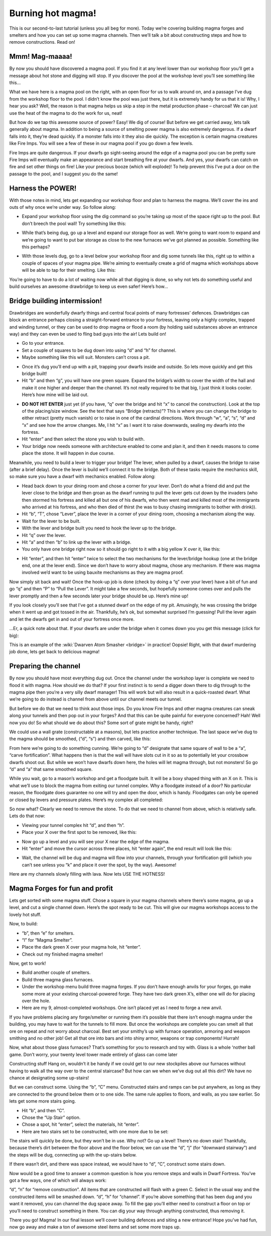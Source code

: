 ##################
Burning hot magma!
##################


This is our second-to-last tutorial (unless you all beg for more).
Today we’re covering building magma forges and smelters and how you can
set up some magma channels. Then we’ll talk a bit about constructing
steps and how to remove constructions. Read on!

Mmm! Mag-maaaa!
===============
By now you should have discovered a magma pool. If you find it at any
level lower than our workshop floor you’ll get a message about hot
stone and digging will stop. If you discover the pool at the workshop
level you’ll see something like this…

.. image:: images/dftutorial9911.png
   :align: center

What we have here is a magma pool on the right, with an open floor for
us to walk around on, and a passage I’ve dug from the workshop floor to
the pool. I didn’t know the pool was just there, but it is extremely
handy for us that it is! Why, I hear you ask? Well, the reason is that
magma helps us skip a step in the metal production phase – charcoal! We
can just use the heat of the magma to do the work for us, neat!

But how do we tap this awesome source of power? Easy! We dig of course!
But before we get carried away, lets talk generally about magma. In
addition to being a source of smelting power magma is also extremely
dangerous. If a dwarf falls into it, they’re dead quickly. If a monster
falls into it they also die quickly. The exception is certain magma
creatures like Fire Imps. You will see a few of these in our magma pool
if you go down a few levels.

Fire Imps are quite dangerous. If your dwarfs go sight-seeing around
the edge of a magma pool you can be pretty sure Fire Imps will
eventually make an appearance and start  breathing fire at your dwarfs.
And yes, your dwarfs can catch on fire and set other things on fire!
Like your precious booze (which will explode)! To help prevent this
I’ve put a door on the passage to the pool, and I suggest you do the
same!

Harness the POWER!
==================
With those notes in mind, lets get expanding our workshop floor and
plan to harness the magma. We’ll cover the ins and outs of why once
we’re under way. So follow along:

* Expand your workshop floor using the dig command so you’re taking up
  most of the space right up to the pool. But don’t breech the pool wall!
  Try something like this:

.. image:: images/dftutorial9912.png
   :align: center

* While that’s being dug, go up a level and expand our storage floor as
  well. We’re going to want room to expand and we’re going to want to put
  bar storage as close to the new furnaces we’ve got planned as possible.
  Something like this perhaps?

.. image:: images/dftutorial9913.png
   :align: center

* With those levels dug, go to a level below your workshop floor and
  dig some tunnels like this, right up to within a couple of spaces of
  your magma pipe. We’re aiming to eventually create a grid of magma
  which workshops above will be able to tap for their smelting. Like this:

.. image:: images/dftutorial9914.png
   :align: center

You’re going to have to do a lot of waiting now while all that digging
is done, so why not lets do something useful and build ourselves an
awesome drawbridge to keep us even safer! Here’s how…

Bridge building intermission!
=============================
Drawbridges are wonderfully dwarfy things and central focal points of
many fortresses’ defences. Drawbridges can block an entrance perhaps
closing a straight-forward entrance to your fortress, leaving only a
highly complex, trapped and winding tunnel, or they can be used to drop
magma or flood a room (by holding said substances above an entrance
way) and they can even be used to fling bad guys into the air! Lets
build on!

* Go to your entrance.
* Set a couple of squares to be dug down into using “d” and “h” for
  channel.
* Maybe something like this will suit. Monsters can’t cross a pit.

.. image:: images/dftutorial9915.png
   :align: center

* Once it’s dug you’ll end up with a pit, trapping your dwarfs inside
  and outside. So lets move quickly and get this bridge built!
* Hit “b” and then “g”, you will have one green square. Expand the
  bridge’s width to cover the width of the hall and make it one higher
  and deeper than the channel. It’s not really required to be that big, I
  just think it looks cooler. Here’s how mine will be laid out.

.. image:: images/dftutorial9916.png
   :align: center

* **DO NOT HIT ENTER** just yet (if you have, “q” over the bridge and
  hit “x” to cancel the construction). Look at the top of the
  placing/size window. See the text that says “Bridge (retracts)”? This
  is where you can change the bridge to either retract (pretty much
  vanish) or to raise in one of the cardinal directions. Work through
  “w”, “a”, “s”, “d” and “x” and see how the arrow changes. Me, I hit “x”
  as I want it to raise downwards, sealing my dwarfs into the fortress.
* Hit “enter” and then select the stone you wish to build with.
* Your bridge now needs someone with architecture enabled to come and
  plan it, and then it needs masons to come place the stone. It will
  happen in due course.

Meanwhile, you need to build a lever to trigger your bridge! The lever,
when pulled by a dwarf, causes the bridge to raise (after a brief
delay). Once the lever is build we’ll connect it to the bridge. Both of
these tasks require the mechanics skill, so make sure you have a dwarf
with mechanics enabled. Follow along:

* Head back down to your dining room and chose a corner for your lever.
  Don’t do what a friend did and put the lever close to the bridge and
  then groan as the dwarf running to pull the lever gets cut down by the
  invaders (who then stormed his fortress and killed all but one of his
  dwarfs, who then went mad and killed most of the immigrants who arrived
  at his fortress, and who then died of thirst (he was to busy chasing
  immigrants to bother with drink)).
* Hit “b”, “T”, chose “Lever”, place the lever in a corner of your
  dining room, choosing a mechanism along the way.
* Wait for the lever to be built.
* With the lever and bridge built you need to hook the lever up to the
  bridge.
* Hit “q” over the lever.
* Hit “a” and then “b” to link up the lever with a bridge.
* You only have one bridge right now so it should go right to it with a
  big yellow X over it, like this:

.. image:: images/dftutorial9917.png
   :align: center

* Hit “enter”, and then hit “enter” twice to select the two mechanisms
  for the lever/bridge hookup (one at the bridge end, one at the lever
  end). Since we don’t have to worry about magma, chose any mechanism. If
  there was magma involved we’d want to be using bauxite mechanisms as
  they are magma proof.

Now simply sit back and wait! Once the hook-up job is done (check by
doing a “q” over your lever) have a bit of fun and go “q” and then “P”
to “Pull the Lever”. It might take a few seconds, but hopefully someone
comes over and pulls the lever promptly and then a few seconds later
your bridge should be up. Here’s mine up!

.. image:: images/dftutorial9918.png
   :align: center

If you look closely you’ll see that I’ve got a stunned dwarf on the
edge of my pit. Amusingly, he was crossing the bridge when it went up
and got tossed in the air. Thankfully, he’s ok, but somewhat surprised
I’m guessing! Pull the lever again and let the dwarfs get in and out of
your fortress once more.

…Er, a quick note about that. If your dwarfs are under the bridge when
it comes down you you get this message (click for big):

.. image:: images/dftutorial9919.png
   :align: center

This is an example of the :wiki:`Dwarven Atom Smasher <bridge>` in
practice! Oopsie! Right, with that dwarf murdering job done, lets get
back to delicious magma!

Preparing the channel
=====================
By now you should have most everything dug out. Once the channel under
the workshop layer is complete we need to flood it with magma. How
should we do that? If your first instinct is to send a digger down
there to dig through to the magma pipe then you’re a very silly dwarf
manager! This will work but will also result in a quick-roasted dwarf.
What we’re going to do instead is channel from above until our channel
meets our tunnel.

But before we do that we need to think aout those imps. Do you know
Fire Imps and other magma creatures can sneak along your tunnels and
then pop out in your forges? And that this can be quite painful for
everyone concerned? Hah! Well now you do! So what should we do about
this? Some sort of grate might be handy, right?

We could use a wall grate (constructable at a masons), but lets
practice another technique. The last space we’ve dug to the magma
should be smoothed, (“d”, “s”) and then carved, like this:

.. image:: images/dftutorial9920.png
   :align: center

From here we’re going to do something cunning. We’re going to “d”
designate that same square of wall to be a “a”, “carve fortification”.
What happens then is that the wall will have slots cut in it so as to
potentially let your crossbow dwarfs shoot out. But while we won’t have
dwarfs down here, the holes will let magma through, but not monsters!
So go “d” and “a” that same smoothed square.

While you wait, go to a mason’s workshop and get a floodgate built. It
will be a boxy shaped thing with an X on it. This is what we’ll use to
block the magma from exiting our tunnel complex. Why a floodgate
instead of a door? No particular reason, the floodgate does guarantee
no one will try and open the door, which is handy. Floodgates can only
be opened or closed by levers and pressure plates. Here’s my complex
all completed:

.. image:: images/dftutorial9921.png
   :align: center

So now what? Clearly we need to remove the stone. To do that we need to
channel from above, which is relatively safe. Lets do that now:

* Viewing your tunnel complex hit “d”, and then “h”.
* Place your X over the first spot to be removed, like this:

.. image:: images/dftutorial9922.png
   :align: center

* Now go up a level and you will see your X near the edge of the magma.
* Hit “enter” and move the cursor across three places, hit “enter
  again”, the end result will look like this:

.. image:: images/dftutorial9923.png
   :align: center

* Wait, the channel will be dug and magma will flow into your channels,
  through your fortification grill (which you can’t see unless you “k”
  and place it over the spot, by the way). Awesome!

.. image:: images/dftutorial9924.png
   :align: center

Here are my channels slowly filling with lava. Now lets USE THE HOTNESS!

Magma Forges for fun and profit
===============================
Lets get sorted with some magma stuff. Chose a square in your magma
channels where there’s some magma, go up a level, and cut a single
channel down. Here’s the spot ready to be cut. This will give our magma
workshops access to the lovely hot stuff.

.. image:: images/dftutorial9925.png
   :align: center

Now, to build:

* “b”, then “e” for smelters.
* “l” for “Magma Smelter”.
* Place the dark green X over your magma hole, hit “enter”.
* Check out my finished magma smelter!

.. image:: images/dftutorial9926.png
   :align: center

Now, get to work!

* Build another couple of smelters.
* Build three magma glass furnaces.
* Under the workshop menu build three magma forges. If you don’t have
  enough anvils for your forges, go make some more at your existing
  charcoal-powered forge. They have two dark green X’s, either one will
  do for placing over the hole.
* Here are my 9, almost-completed workshops. One isn’t placed yet as I
  need to forge a new anvil.

.. image:: images/dftutorial9927.png
   :align: center

If you have problems placing any forge/smelter or running them it’s
possible that there isn’t enough magma under the building, you may have
to wait for the tunnels to fill more. But once the workshops are
complete you can smelt all that ore on repeat and not worry about
charcoal. Best set your smithy’s up with furnace operation, armoring
and weapon smithing and no other job! Get all that ore into bars and
into shiny armor, weapons or trap components! Hurrah!

Now, what about those glass furnaces? That’s something for you to
research and toy with. Glass is a whole ‘nother ball game. Don’t worry,
your twenty level tower made entirely of glass can come later

Constructing stuff
Hang on, wouldn’t it be handy if we could get to our new stockpiles
above our furnaces without having to walk all the way over to the
central staircase? But how can we when we’ve dug out all this dirt? We
have no chance at designating some up-stairs!

But we can construct some. Using the “b”, “C” menu. Constructed stairs
and ramps can be put anywhere, as long as they are connected to the
ground below them or to one side. The same rule applies to floors, and
walls, as you saw earlier. So lets get some more stairs going.

* Hit “b”, and then “C”.
* Chose the “Up Stair” option.
* Chose a spot, hit “enter”, select the materials, hit “enter”.
* Here are two stairs set to be constructed, with one more due to be set:

.. image:: images/dftutorial9928.png
   :align: center

The stairs will quickly be done, but they won’t be in use. Why not? Go
up a level! There’s no down stair! Thankfully, because there’s dirt
between the floor above and the floor below, we can use the “d”, “j”
(for “downward stairway”) and the steps will be dug, connecting up with
the up-stairs below.

If there wasn’t dirt, and there was space instead, we would have to
“d”, “C”, construct some stairs down.

Now would be a good time to answer a common question is how you remove
steps and walls in Dwarf Fortress. You’ve got a few ways, one of which
will always work:

“d”, “n” for “remove construction”. All items that are constructed will
flash with a green C. Select in the usual way and the constructed items
will be smashed down.
“d”, “h” for “channel”. If you’re above something that has been dug and
you want it removed, you can channel the dug space away. To fill the
gap you’ll either need to construct a floor on top or you’ll need to
construct something in there.
You can dig your way through anything constructed, thus removing it.

There you go! Magma! In our final lesson we’ll cover building defences
and siting a new entrance! Hope you’ve had fun, now go away and make a
ton of awesome steel items and set some more traps up.


